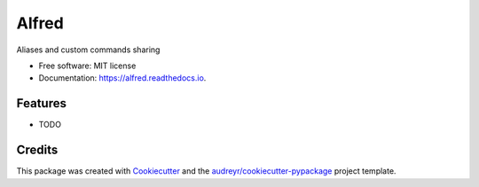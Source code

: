 ======
Alfred
======


.. image:: https://img.shields.io/pypi/v/alfred.svg
        :target: https://pypi.python.org/pypi/alfred

.. image:: https://img.shields.io/travis/GustavoKatel/alfred.svg
        :target: https://travis-ci.org/GustavoKatel/alfred

.. image:: https://readthedocs.org/projects/alfred/badge/?version=latest
        :target: https://alfred.readthedocs.io/en/latest/?badge=latest
        :alt: Documentation Status




Aliases and custom commands sharing


* Free software: MIT license
* Documentation: https://alfred.readthedocs.io.


Features
--------

* TODO

Credits
-------

This package was created with Cookiecutter_ and the `audreyr/cookiecutter-pypackage`_ project template.

.. _Cookiecutter: https://github.com/audreyr/cookiecutter
.. _`audreyr/cookiecutter-pypackage`: https://github.com/audreyr/cookiecutter-pypackage
